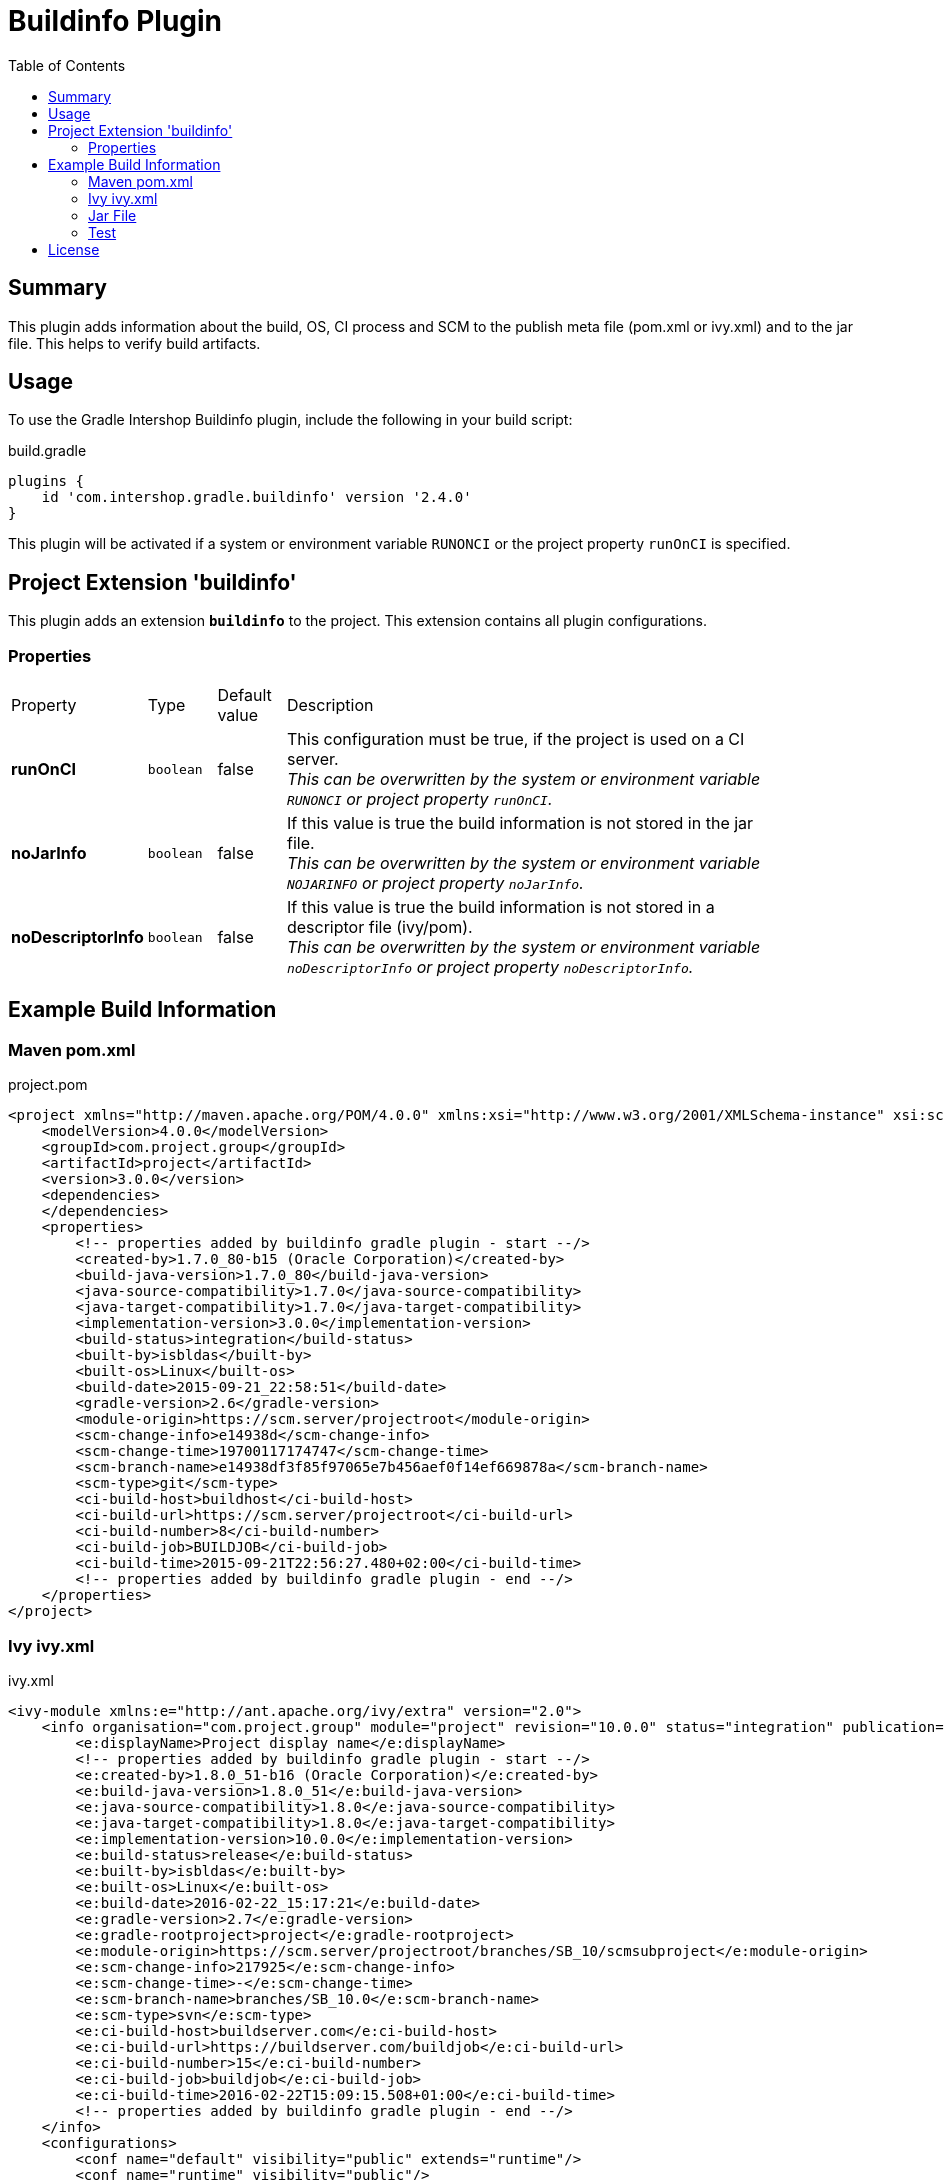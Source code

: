 = Buildinfo Plugin
:latestRevision: 2.4.0
:toc:

== Summary
This plugin adds information about the build, OS, CI process and SCM to the publish meta file (pom.xml or ivy.xml) and
to the jar file. This helps to verify build artifacts.

== Usage
To use the Gradle Intershop Buildinfo plugin, include the following in your build script:

[source,groovy]
[subs=+attributes]
.build.gradle
----
plugins {
    id 'com.intershop.gradle.buildinfo' version '{latestRevision}'
}
----

This plugin will be activated if a system or environment variable `RUNONCI` or the project property `runOnCI` is specified.

== Project Extension 'buildinfo'
This plugin adds an extension *`buildinfo`* to the project.  This extension contains all plugin configurations.

=== Properties
[cols="10%,10%,10%,80%", width="90%, options="header"]
|===
|Property           | Type      | Default value | Description
|*runOnCI*          |`boolean`  | false         | This configuration must be true, if the project is used on a CI server. +
                                                  _This can be overwritten by the system or environment variable `RUNONCI` or project property `runOnCI`._
|*noJarInfo*        |`boolean`  | false         | If this value is true the build information is not stored in the jar file.  +
                                                  _This can be overwritten by the system or environment variable `NOJARINFO` or project property `noJarInfo`._
|*noDescriptorInfo* |`boolean`  | false         | If this value is true the build information is not stored in a descriptor file (ivy/pom).  +
                                                  _This can be overwritten by the system or environment variable `noDescriptorInfo` or project property `noDescriptorInfo`._
|===

== Example Build Information
=== Maven pom.xml
[source,xml]
[subs=+attributes]
.project.pom
----
<project xmlns="http://maven.apache.org/POM/4.0.0" xmlns:xsi="http://www.w3.org/2001/XMLSchema-instance" xsi:schemaLocation="http://maven.apache.org/POM/4.0.0 http://maven.apache.org/xsd/maven-4.0.0.xsd">
    <modelVersion>4.0.0</modelVersion>
    <groupId>com.project.group</groupId>
    <artifactId>project</artifactId>
    <version>3.0.0</version>
    <dependencies>
    </dependencies>
    <properties>
        <!-- properties added by buildinfo gradle plugin - start --/>
        <created-by>1.7.0_80-b15 (Oracle Corporation)</created-by>
        <build-java-version>1.7.0_80</build-java-version>
        <java-source-compatibility>1.7.0</java-source-compatibility>
        <java-target-compatibility>1.7.0</java-target-compatibility>
        <implementation-version>3.0.0</implementation-version>
        <build-status>integration</build-status>
        <built-by>isbldas</built-by>
        <built-os>Linux</built-os>
        <build-date>2015-09-21_22:58:51</build-date>
        <gradle-version>2.6</gradle-version>
        <module-origin>https://scm.server/projectroot</module-origin>
        <scm-change-info>e14938d</scm-change-info>
        <scm-change-time>19700117174747</scm-change-time>
        <scm-branch-name>e14938df3f85f97065e7b456aef0f14ef669878a</scm-branch-name>
        <scm-type>git</scm-type>
        <ci-build-host>buildhost</ci-build-host>
        <ci-build-url>https://scm.server/projectroot</ci-build-url>
        <ci-build-number>8</ci-build-number>
        <ci-build-job>BUILDJOB</ci-build-job>
        <ci-build-time>2015-09-21T22:56:27.480+02:00</ci-build-time>
        <!-- properties added by buildinfo gradle plugin - end --/>
    </properties>
</project>
----

=== Ivy ivy.xml
[source,xml]
[subs=+attributes]
.ivy.xml
----
<ivy-module xmlns:e="http://ant.apache.org/ivy/extra" version="2.0">
    <info organisation="com.project.group" module="project" revision="10.0.0" status="integration" publication="20160222151721">
        <e:displayName>Project display name</e:displayName>
        <!-- properties added by buildinfo gradle plugin - start --/>
        <e:created-by>1.8.0_51-b16 (Oracle Corporation)</e:created-by>
        <e:build-java-version>1.8.0_51</e:build-java-version>
        <e:java-source-compatibility>1.8.0</e:java-source-compatibility>
        <e:java-target-compatibility>1.8.0</e:java-target-compatibility>
        <e:implementation-version>10.0.0</e:implementation-version>
        <e:build-status>release</e:build-status>
        <e:built-by>isbldas</e:built-by>
        <e:built-os>Linux</e:built-os>
        <e:build-date>2016-02-22_15:17:21</e:build-date>
        <e:gradle-version>2.7</e:gradle-version>
        <e:gradle-rootproject>project</e:gradle-rootproject>
        <e:module-origin>https://scm.server/projectroot/branches/SB_10/scmsubproject</e:module-origin>
        <e:scm-change-info>217925</e:scm-change-info>
        <e:scm-change-time>-</e:scm-change-time>
        <e:scm-branch-name>branches/SB_10.0</e:scm-branch-name>
        <e:scm-type>svn</e:scm-type>
        <e:ci-build-host>buildserver.com</e:ci-build-host>
        <e:ci-build-url>https://buildserver.com/buildjob</e:ci-build-url>
        <e:ci-build-number>15</e:ci-build-number>
        <e:ci-build-job>buildjob</e:ci-build-job>
        <e:ci-build-time>2016-02-22T15:09:15.508+01:00</e:ci-build-time>
        <!-- properties added by buildinfo gradle plugin - end --/>
    </info>
    <configurations>
        <conf name="default" visibility="public" extends="runtime"/>
        <conf name="runtime" visibility="public"/>
    </configurations>
    <publications>
        <artifact name="project" type="share" ext="zip" conf="runtime"/>
        <artifact name="project" type="jar" ext="jar" conf="runtime"/>
        <artifact xmlns:m="http://ant.apache.org/ivy/maven" name="project" type="javadoc" ext="jar" conf="runtime" m:classifier="javadoc"/>
        <artifact name="project" type="cartridge" ext="zip" conf="runtime"/>
    </publications>
    <dependencies>
    </dependencies>
</ivy-module>
----

=== Jar File
[source,properties]
[subs=+attributes]
.META-INF\MANIFEST.MF
----
Manifest-Version: 1.0
Created-By: 1.7.0_80-b15 (Oracle Corporation)
Build-Java-Version: 1.7.0_80
X-Compile-Source-JDK: 1.7
X-Compile-Target-JDK: 1.7
Implementation-Version: 10.0.0
Build-Status: integration
Built-By: gitlab-runner
Built-OS: Linux
Build-Date: 2016-03-26_17:06:24
Gradle-Version: 2.11
Gradle-RootProject: project
Module-Origin: https://buildserver.com/buildjob
SCM-change-info: c05817d
SCM-change-time: 20160326165513
SCM-branch-name: c05817d4cf68230258e1260183bfa26ee18c1cff
SCM-type: git
CI-build-host: buildhost.de
CI-build-url: https://buildhost.de/project/buildjob
CI-build-number: 1462
CI-build-job: buildjob
CI-build-time: 2016-02-22T15:09:15.508+01:00
----

=== Test
The integration tests using a test repositories. Therefore it is necessary to specify project properties for the test execution.

.Table Subversion test configuration
|===
|Test Property |Description | Value

|*svnurl*    | Root URL of the test project        | Must be specified with environment variable *`SVNURL`*
|*svnuser*   | User name of Subversion test user   | Must be specified with environment variable *`SVNUSER`*
|*svnpasswd* | Password for Subversion test user   | Must be specified with environment variable *`SVNPASSWD`*
|===

.Table Git test configuration
|===
|Test Property |Description | Value

|*giturl*    | URL of the test project      | Must be specified with environment variable *`GITURL`*
|*gituser*   | User name of Git test user   | Must be specified with environment variable *`GITUSER`*
|*gitpasswd* | Password for Git test user   | Must be specified with environment variable *`GITPASSWD`*
|===

== License

Copyright 2014-2016 Intershop Communications.

Licensed under the Apache License, Version 2.0 (the "License"); you may not use this file except in compliance with the License. You may obtain a copy of the License at

http://www.apache.org/licenses/LICENSE-2.0

Unless required by applicable law or agreed to in writing, software distributed under the License is distributed on an "AS IS" BASIS, WITHOUT WARRANTIES OR CONDITIONS OF ANY KIND, either express or implied. See the License for the specific language governing permissions and limitations under the License.
